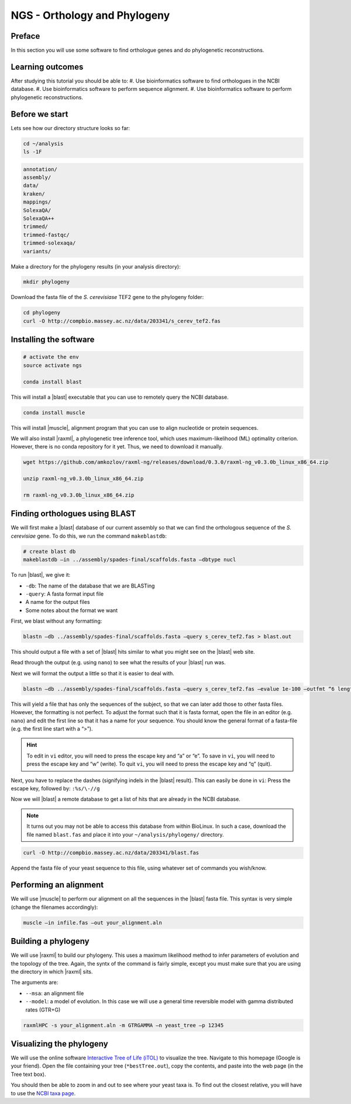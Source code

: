 NGS - Orthology and Phylogeny
=============================

Preface
-------

In this section you will use some software to find orthologue genes and do phylogenetic reconstructions.


Learning outcomes
-----------------

After studying this tutorial you should be able to:
#. Use bioinformatics software to find orthologues in the NCBI database.
#. Use bioinformatics software to perform sequence alignment.
#. Use bioinformatics software to perform phylogenetic reconstructions.


Before we start
---------------

Lets see how our directory structure looks so far:

.. code:: bash

         cd ~/analysis
         ls -1F

.. code:: bash

         annotation/
         assembly/
         data/
         kraken/
         mappings/
         SolexaQA/
         SolexaQA++
         trimmed/
         trimmed-fastqc/
         trimmed-solexaqa/
         variants/


Make a directory for the phylogeny results (in your analysis directory):

.. code:: bash

          mkdir phylogeny


Download the fasta file of the *S. cerevisiase* TEF2 gene to the phylogeny folder:


.. code:: bash

          cd phylogeny
          curl -O http://compbio.massey.ac.nz/data/203341/s_cerev_tef2.fas


         
Installing the software
-----------------------


.. code:: bash

          # activate the env
          source activate ngs

          conda install blast

          
This will install a |blast| executable that you can use to remotely query the NCBI database.


.. code:: bash

          conda install muscle


This will install |muscle|, alignment program that you can use to align nucleotide or protein sequences.

We will also install |raxml|, a phylogenetic tree inference tool, which uses
maximum-likelihood (ML) optimality criterion. However, there is no conda
repository for it yet. Thus, we need to download it manually.


.. code:: bash
          
          wget https://github.com/amkozlov/raxml-ng/releases/download/0.3.0/raxml-ng_v0.3.0b_linux_x86_64.zip

          unzip raxml-ng_v0.3.0b_linux_x86_64.zip

          rm raxml-ng_v0.3.0b_linux_x86_64.zip


Finding orthologues using BLAST
-------------------------------

We will first make a |blast| database of our current assembly so that we can
find the orthologous sequence of the *S. cerevisiae* gene.
To do this, we run the command ``makeblastdb``:


.. code:: bash
          
          # create blast db
          makeblastdb –in ../assembly/spades-final/scaffolds.fasta –dbtype nucl


To run |blast|, we give it:

- ``-db``: The name of the database that we are BLASTing
- ``-query``: A fasta format input file
- A name for the output files
- Some notes about the format we want

  
First, we blast without any formatting:


.. code:: bash

          blastn –db ../assembly/spades-final/scaffolds.fasta –query s_cerev_tef2.fas > blast.out


This should output a file with a set of |blast| hits similar to what you might
see on the |blast| web site.

Read through the output (e.g. using ``nano``) to see what the results of your |blast| run was.

   
Next we will format the output a little so that it is easier to deal with.

.. code:: bash
          
          blastn –db ../assembly/spades-final/scaffolds.fasta –query s_cerev_tef2.fas –evalue 1e-100 –outfmt “6 length sseq” > blast_formatted.out

          
This will yield a file that has only the sequences of the subject, so that we can later add those to other fasta files.
However, the formatting is not perfect.
To adjust the format such that it is fasta format, open the file in an editor (e.g. ``nano``) and edit the first line so that it has a name for your sequence.
You should know the general format of a fasta-file (e.g. the first line start with a “>”).


.. hint::

   To edit in ``vi`` editor, you will need to press the escape key and “a” or “e”.
   To save in ``vi``, you will need to press the escape key and “w” (write).
   To quit ``vi``, you will need to press the escape key and “q” (quit).

   
Next, you have to replace the dashes (signifying indels in the |blast| result).
This can easily be done in ``vi``:
Press the escape key, followed by: ``:%s/\-//g``

Now we will |blast| a remote database to get a list of hits that are already in the NCBI database.


.. note::

   It turns out you may not be able to access this database from within BioLinux. In such a case, download the file named ``blast.fas`` and place it into your ``~/analysis/phylogeny/`` directory.


.. code:: bash

           curl -O http://compbio.massey.ac.nz/data/203341/blast.fas


Append the fasta file of your yeast sequence to this file, using whatever set of commands you wish/know.


Performing an alignment
-----------------------

We will use |muscle| to perform our alignment on all the sequences in the |blast| fasta file.
This syntax is very simple (change the filenames accordingly):


.. code:: bash

          muscle –in infile.fas –out your_alignment.aln


Building a phylogeny
--------------------

We will use |raxml| to build our phylogeny.
This uses a maximum likelihood method to infer parameters of evolution and the topology of the tree.
Again, the syntx of the command is fairly simple, except you must make sure that you are using the directory in which |raxml| sits.


The arguments are:

- ``--msa``: an alignment file
- ``--model``: a model of evolution. In this case we will use a general time reversible model with gamma distributed rates (GTR+G)

  
.. code:: bash

          raxmlHPC -s your_alignment.aln -m GTRGAMMA –n yeast_tree –p 12345


Visualizing the phylogeny
-------------------------

We will use the online software `Interactive Tree of Life (iTOL) <http://itol.embl.de/upload.cgi>`__ to visualize the tree.
Navigate to this homepage (Google is your friend).
Open the file containing your tree (``*bestTree.out``), copy the contents, and paste into the web page (in the Tree text box).

You should then be able to zoom in and out to see where your yeast taxa is.
To find out the closest relative, you will have to use the `NCBI taxa page <https://www.ncbi.nlm.nih.gov/Taxonomy/TaxIdentifier/tax_identifier.cgi>`__.


.. todo::

   Are you certain that the yeast are related in the way that the phylogeny suggests? Why might the topology of this phylogeny not truly reflect the evolutionary history of these yeast species? 
